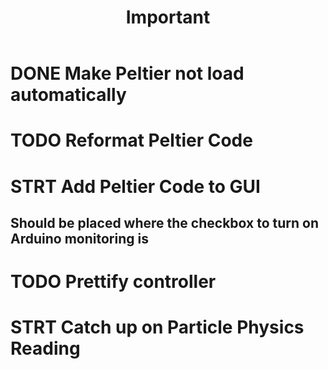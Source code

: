 #+title: Important
* DONE Make Peltier not load automatically
* TODO Reformat Peltier Code
* STRT Add Peltier Code to GUI
:LOGBOOK:
CLOCK: [2022-09-21 Wed 12:05]--[2022-09-21 Wed 12:45] =>  0:40
CLOCK: [2022-09-21 Wed 11:11]--[2022-09-21 Wed 11:51] =>  0:40
:END:
** Should be placed where the checkbox to turn on Arduino monitoring is
* TODO Prettify controller
* STRT Catch up on Particle Physics Reading
:LOGBOOK:
CLOCK: [2022-09-20 Tue 22:02]--[2022-09-20 Tue 22:42] =>  0:40
CLOCK: [2022-09-20 Tue 21:58]--[2022-09-20 Tue 22:01] =>  0:03
CLOCK: [2022-09-20 Tue 18:24]--[2022-09-20 Tue 19:04] =>  0:40
CLOCK: [2022-09-20 Tue 17:36]--[2022-09-20 Tue 18:16] =>  0:40
CLOCK: [2022-09-20 Tue 16:50]--[2022-09-20 Tue 17:30] =>  0:40
:END:
